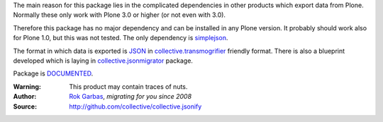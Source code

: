 The main reason for this package lies in the complicated dependencies in other products 
which export data from Plone. Normally these only work with Plone 3.0 or higher (or not
even with 3.0).

Therefore this package has no major dependency and can be installed in any
Plone version. It probably should work also for Plone 1.0, but this was not
tested. The only dependency is simplejson_.

The format in which data is exported is JSON_ in collective.transmogrifier_
friendly format. There is also a blueprint developed which is laying in
collective.jsonmigrator_ package.

Package is DOCUMENTED_.


:Warning: This product may contain traces of nuts.
:Author: `Rok Garbas`_, *migrating for you since 2008*
:Source: http://github.com/collective/collective.jsonify


.. _`collective.transmogrifier`: http://pypi.python.org/pypi/collective.transmogrifier
.. _`simplejson`: http://pypi.python.org/simplejson
.. _`TESTED`: http://packages.python.org/collective.jsonify/testing.html
.. _`DOCUMENTED`: https://readthedocs.org/builds/collectivejsonify/
.. _`collective.jsonmigrator`: http://github.com/collective/collective.jsonmigrator
.. _`Rok Garbas`: http://www.garbas.si/labs/plone-migration
.. _`JSON`: http://en.wikipedia.org/wiki/JSON
